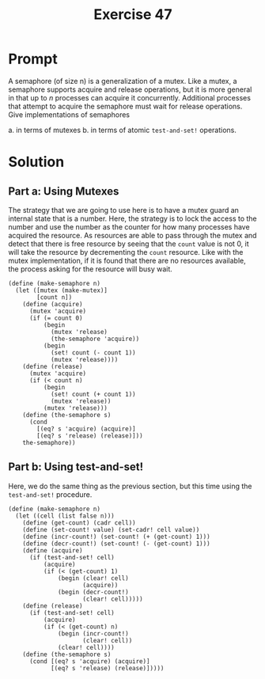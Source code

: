 #+title: Exercise 47
* Prompt

A semaphore (of size n) is a generalization of a mutex. Like a mutex, a semaphore supports acquire and release operations, but it is more general in that up to /n/ processes can acquire it concurrently. Additional processes that attempt to acquire the semaphore must wait for release operations. Give implementations of semaphores

a. in terms of mutexes
b. in terms of atomic ~test-and-set!~ operations.
* Solution
** Part a: Using Mutexes

The strategy that we are going to use here is to have a mutex guard an internal state that is a number. Here, the strategy is to lock the access to the number and use the number as the counter for how many processes have acquired the resource. As resources are able to pass through the mutex and detect that there is free resource by seeing that the ~count~ value is not 0, it will take the resource by decrementing the ~count~ resource. Like with the mutex implementation, if it is found that there are no resources available, the process asking for the resource will busy wait.

#+begin_src racket :exports code
(define (make-semaphore n)
  (let ([mutex (make-mutex)]
        [count n])
    (define (acquire)
      (mutex 'acquire)
      (if (= count 0)
          (begin
            (mutex 'release)
            (the-semaphore 'acquire))
          (begin
            (set! count (- count 1))
            (mutex 'release))))
    (define (release)
      (mutex 'acquire)
      (if (< count n)
          (begin
            (set! count (+ count 1))
            (mutex 'release))
          (mutex 'release)))
    (define (the-semaphore s)
      (cond
        [(eq? s 'acquire) (acquire)]
        [(eq? s 'release) (release)]))
    the-semaphore))
#+end_src

** Part b: Using test-and-set!

Here, we do the same thing as the previous section, but this time using the ~test-and-set!~ procedure.

#+begin_src racket :exports code
(define (make-semaphore n)
  (let ((cell (list false n)))
    (define (get-count) (cadr cell))
    (define (set-count! value) (set-cadr! cell value))
    (define (incr-count!) (set-count! (+ (get-count) 1)))
    (define (decr-count!) (set-count! (- (get-count) 1)))
    (define (acquire)
      (if (test-and-set! cell)
          (acquire)
          (if (< (get-count) 1)
              (begin (clear! cell)
                     (acquire))
              (begin (decr-count!)
                     (clear! cell)))))
    (define (release)
      (if (test-and-set! cell)
          (acquire)
          (if (< (get-count) n)
              (begin (incr-count!)
                     (clear! cell))
              (clear! cell))))
    (define (the-semaphore s)
      (cond [(eq? s 'acquire) (acquire)]
            [(eq? s 'release) (release)]))))
#+end_src
